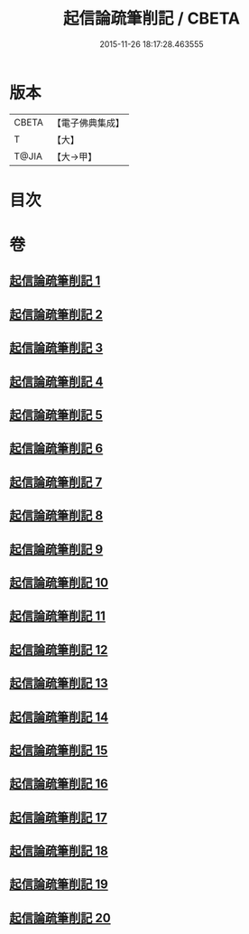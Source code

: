 #+TITLE: 起信論疏筆削記 / CBETA
#+DATE: 2015-11-26 18:17:28.463555
* 版本
 |     CBETA|【電子佛典集成】|
 |         T|【大】     |
 |     T@JIA|【大→甲】   |

* 目次
* 卷
** [[file:KR6o0107_001.txt][起信論疏筆削記 1]]
** [[file:KR6o0107_002.txt][起信論疏筆削記 2]]
** [[file:KR6o0107_003.txt][起信論疏筆削記 3]]
** [[file:KR6o0107_004.txt][起信論疏筆削記 4]]
** [[file:KR6o0107_005.txt][起信論疏筆削記 5]]
** [[file:KR6o0107_006.txt][起信論疏筆削記 6]]
** [[file:KR6o0107_007.txt][起信論疏筆削記 7]]
** [[file:KR6o0107_008.txt][起信論疏筆削記 8]]
** [[file:KR6o0107_009.txt][起信論疏筆削記 9]]
** [[file:KR6o0107_010.txt][起信論疏筆削記 10]]
** [[file:KR6o0107_011.txt][起信論疏筆削記 11]]
** [[file:KR6o0107_012.txt][起信論疏筆削記 12]]
** [[file:KR6o0107_013.txt][起信論疏筆削記 13]]
** [[file:KR6o0107_014.txt][起信論疏筆削記 14]]
** [[file:KR6o0107_015.txt][起信論疏筆削記 15]]
** [[file:KR6o0107_016.txt][起信論疏筆削記 16]]
** [[file:KR6o0107_017.txt][起信論疏筆削記 17]]
** [[file:KR6o0107_018.txt][起信論疏筆削記 18]]
** [[file:KR6o0107_019.txt][起信論疏筆削記 19]]
** [[file:KR6o0107_020.txt][起信論疏筆削記 20]]
